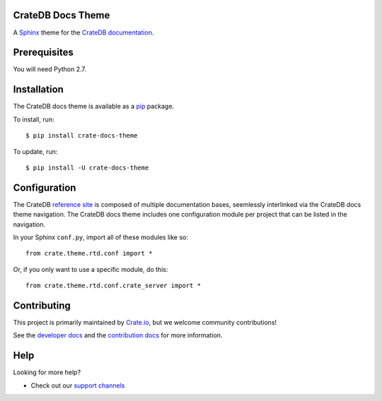 CrateDB Docs Theme
==================

A Sphinx_ theme for the `CrateDB documentation`_.

Prerequisites
=============

You will need Python 2.7.

Installation
============

The CrateDB docs theme is available as a pip_ package.

To install, run::

    $ pip install crate-docs-theme

To update, run::

    $ pip install -U crate-docs-theme

Configuration
=============

The CrateDB `reference site`_ is composed of multiple documentation bases, seemlessly interlinked via the CrateDB docs theme navigation. The CrateDB docs theme includes one configuration module per project that can be listed in the navigation.

In your Sphinx ``conf.py``, import all of these modules like so::

   from crate.theme.rtd.conf import *

Or, if you only want to use a specific module, do this::

   from crate.theme.rtd.conf.crate_server import *

Contributing
============

This project is primarily maintained by Crate.io_, but we welcome community
contributions!

See the `developer docs`_ and the `contribution docs`_ for more information.

Help
====

Looking for more help?

- Check out our `support channels`_

.. _contribution docs: CONTRIBUTING.rst
.. _Crate.io: https://crate.io
.. _CrateDB documentation: https://crate.io/docs/reference/
.. _developer docs: DEVELOP.rst
.. _pip: https://pypi.python.org/pypi/pip
.. _reference site: https://crate.io/docs/reference/
.. _Sphinx: http://www.sphinx-doc.org/en/stable/
.. _support channels: https://crate.io/support/
